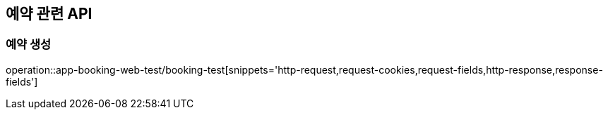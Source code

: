 == 예약 관련 API

=== 예약 생성

operation::app-booking-web-test/booking-test[snippets='http-request,request-cookies,request-fields,http-response,response-fields']

